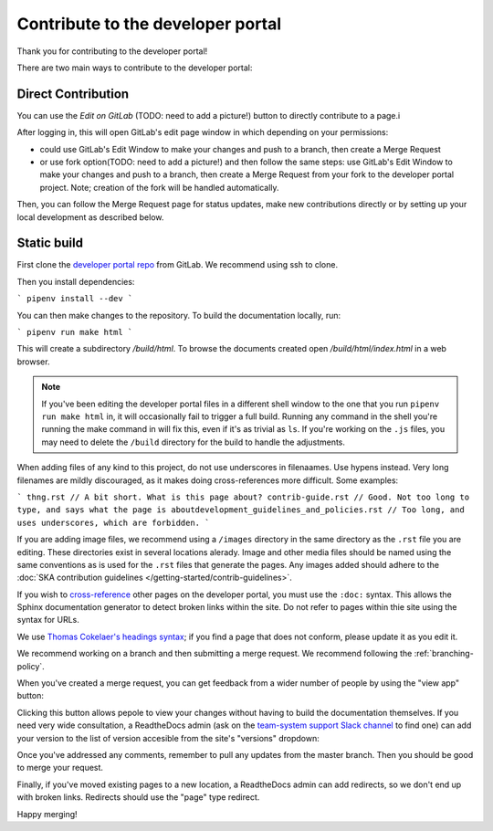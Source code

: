 .. _contribute:

**********************************
Contribute to the developer portal
**********************************

Thank you for contributing to the developer portal!

There are two main ways to contribute to the developer portal:

Direct Contribution
~~~~~~~~~~~~~~~~~~~

You can use the `Edit on GitLab` (TODO: need to add a picture!) button to directly contribute to a page.i

.. image:: images/edit-on-gl.png
   :alt: A page on the developer portal, showing the "Edit on GitLab" link in the top right of the page.

After logging in, this will open GitLab's edit page window in which depending on your permissions:

- could use GitLab's Edit Window to make your changes and push to a branch, then create a Merge Request
- or use fork option(TODO: need to add a picture!) and then follow the same steps: use GitLab's Edit Window to make your changes and push to a branch, then create a Merge Request from your fork to the developer portal project. Note; creation of the fork will be handled automatically.

Then, you can follow the Merge Request page for status updates, make new contributions directly or by setting up your local development as described below.


Static build
~~~~~~~~~~~~

First clone the `developer portal repo <https://gitlab.com/ska-telescope/developer.skatelescope.org>`_ from GitLab. We recommend using ssh to clone.

Then you  install dependencies:

```
pipenv install --dev
```

You can then make changes to the repository. To build the documentation locally, run: 

```
pipenv run make html
```

This will create a subdirectory `/build/html`. To browse the documents created
open `/build/html/index.html` in a web browser.

.. note::
   If you've been editing the developer portal files in a different shell window to the one that you run ``pipenv run make html`` in, it will occasionally fail to trigger a full build. Running any command in the shell you're running the make command in will fix this, even if it's as trivial as ``ls``.
   If you're working on the ``.js`` files, you may need to delete the ``/build`` directory for the build to handle the adjustments.

When adding files of any kind to this project, do not use underscores in filenaames. Use hypens instead. Very long filenames are mildly discouraged, as it makes doing cross-references more difficult. Some examples:

```
thng.rst // A bit short. What is this page about?
contrib-guide.rst // Good. Not too long to type, and says what the page is aboutdevelopment_guidelines_and_policies.rst // Too long, and uses underscores, which are forbidden. 
```

If you are adding image files, we recommend using a ``/images`` directory in the same directory as the ``.rst`` file you are editing. These directories exist in several locations alerady. Image and other media files should be named using the same conventions as is used for the ``.rst`` files that generate the pages. Any images added should adhere to the :doc:`SKA contribution guidelines </getting-started/contrib-guidelines>`. 

If you wish to `cross-reference <https://www.sphinx-doc.org/en/master/usage/restructuredtext/roles.html#ref-role>`_ other pages on the developer portal, you must use the ``:doc:`` syntax. This allows the Sphinx documentation generator to detect broken links within the site. Do not refer to pages within thie site using the syntax for URLs. 

We use `Thomas Cokelaer's headings syntax <https://thomas-cokelaer.info/tutorials/sphinx/rest_syntax.html#headings>`_; if you find a page that does not conform, please update it as you edit it.

We recommend working on a branch and then submitting a merge request. We recommend following the :ref:`branching-policy`. 

When you've created a merge request, you can get feedback from a wider number of people by using the "view app" button:

.. image:: images/view-app.png
   :alt: The view app button on GitLab.

Clicking this button allows pepole to view your changes without having to build the documentation themselves. If you need very wide consultation, a ReadtheDocs admin (ask on the `team-system support Slack channel <https://skasoftware.slack.com/archives/CEMF9HXUZ/>`_ to find one) can add your version to the list of version accesible from the site's "versions" dropdown:

.. image:: images/rtd-versions.png
   :alt: The Read the Docs version dropdown expanded to show a list of clickable versions.

Once you've addressed any comments, remember to pull any updates from the master branch. Then you should be good to merge your request. 

Finally, if you've moved existing pages to a new location, a ReadtheDocs admin can add redirects, so we don't end up with broken links. Redirects should use the "page" type redirect. 

Happy merging!
